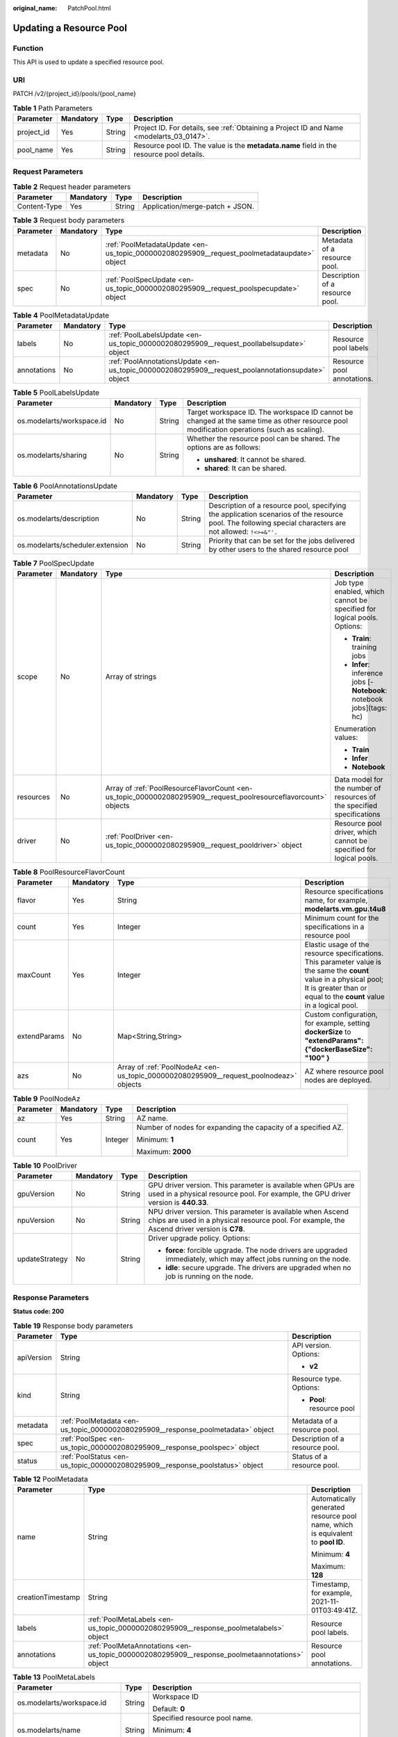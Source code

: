 :original_name: PatchPool.html

.. _PatchPool:

Updating a Resource Pool
========================

Function
--------

This API is used to update a specified resource pool.

URI
---

PATCH /v2/{project_id}/pools/{pool_name}

.. table:: **Table 1** Path Parameters

   +------------+-----------+--------+------------------------------------------------------------------------------------------+
   | Parameter  | Mandatory | Type   | Description                                                                              |
   +============+===========+========+==========================================================================================+
   | project_id | Yes       | String | Project ID. For details, see :ref:`Obtaining a Project ID and Name <modelarts_03_0147>`. |
   +------------+-----------+--------+------------------------------------------------------------------------------------------+
   | pool_name  | Yes       | String | Resource pool ID. The value is the **metadata.name** field in the resource pool details. |
   +------------+-----------+--------+------------------------------------------------------------------------------------------+

Request Parameters
------------------

.. table:: **Table 2** Request header parameters

   ============ ========= ====== ===============================
   Parameter    Mandatory Type   Description
   ============ ========= ====== ===============================
   Content-Type Yes       String Application/merge-patch + JSON.
   ============ ========= ====== ===============================

.. table:: **Table 3** Request body parameters

   +-----------+-----------+---------------------------------------------------------------------------------------------+---------------------------------+
   | Parameter | Mandatory | Type                                                                                        | Description                     |
   +===========+===========+=============================================================================================+=================================+
   | metadata  | No        | :ref:`PoolMetadataUpdate <en-us_topic_0000002080295909__request_poolmetadataupdate>` object | Metadata of a resource pool.    |
   +-----------+-----------+---------------------------------------------------------------------------------------------+---------------------------------+
   | spec      | No        | :ref:`PoolSpecUpdate <en-us_topic_0000002080295909__request_poolspecupdate>` object         | Description of a resource pool. |
   +-----------+-----------+---------------------------------------------------------------------------------------------+---------------------------------+

.. _en-us_topic_0000002080295909__request_poolmetadataupdate:

.. table:: **Table 4** PoolMetadataUpdate

   +-------------+-----------+---------------------------------------------------------------------------------------------------+----------------------------+
   | Parameter   | Mandatory | Type                                                                                              | Description                |
   +=============+===========+===================================================================================================+============================+
   | labels      | No        | :ref:`PoolLabelsUpdate <en-us_topic_0000002080295909__request_poollabelsupdate>` object           | Resource pool labels       |
   +-------------+-----------+---------------------------------------------------------------------------------------------------+----------------------------+
   | annotations | No        | :ref:`PoolAnnotationsUpdate <en-us_topic_0000002080295909__request_poolannotationsupdate>` object | Resource pool annotations. |
   +-------------+-----------+---------------------------------------------------------------------------------------------------+----------------------------+

.. _en-us_topic_0000002080295909__request_poollabelsupdate:

.. table:: **Table 5** PoolLabelsUpdate

   +---------------------------+-----------------+-----------------+--------------------------------------------------------------------------------------------------------------------------------------------+
   | Parameter                 | Mandatory       | Type            | Description                                                                                                                                |
   +===========================+=================+=================+============================================================================================================================================+
   | os.modelarts/workspace.id | No              | String          | Target workspace ID. The workspace ID cannot be changed at the same time as other resource pool modification operations (such as scaling). |
   +---------------------------+-----------------+-----------------+--------------------------------------------------------------------------------------------------------------------------------------------+
   | os.modelarts/sharing      | No              | String          | Whether the resource pool can be shared. The options are as follows:                                                                       |
   |                           |                 |                 |                                                                                                                                            |
   |                           |                 |                 | -  **unshared**: It cannot be shared.                                                                                                      |
   |                           |                 |                 |                                                                                                                                            |
   |                           |                 |                 | -  **shared**: It can be shared.                                                                                                           |
   +---------------------------+-----------------+-----------------+--------------------------------------------------------------------------------------------------------------------------------------------+

.. _en-us_topic_0000002080295909__request_poolannotationsupdate:

.. table:: **Table 6** PoolAnnotationsUpdate

   +----------------------------------+-----------+--------+-----------------------------------------------------------------------------------------------------------------------------------------------------------+
   | Parameter                        | Mandatory | Type   | Description                                                                                                                                               |
   +==================================+===========+========+===========================================================================================================================================================+
   | os.modelarts/description         | No        | String | Description of a resource pool, specifying the application scenarios of the resource pool. The following special characters are not allowed: ``!<>=&"'.`` |
   +----------------------------------+-----------+--------+-----------------------------------------------------------------------------------------------------------------------------------------------------------+
   | os.modelarts/scheduler.extension | No        | String | Priority that can be set for the jobs delivered by other users to the shared resource pool                                                                |
   +----------------------------------+-----------+--------+-----------------------------------------------------------------------------------------------------------------------------------------------------------+

.. _en-us_topic_0000002080295909__request_poolspecupdate:

.. table:: **Table 7** PoolSpecUpdate

   +-----------------+-----------------+-----------------------------------------------------------------------------------------------------------------+-------------------------------------------------------------------------+
   | Parameter       | Mandatory       | Type                                                                                                            | Description                                                             |
   +=================+=================+=================================================================================================================+=========================================================================+
   | scope           | No              | Array of strings                                                                                                | Job type enabled, which cannot be specified for logical pools. Options: |
   |                 |                 |                                                                                                                 |                                                                         |
   |                 |                 |                                                                                                                 | -  **Train**: training jobs                                             |
   |                 |                 |                                                                                                                 |                                                                         |
   |                 |                 |                                                                                                                 | -  **Infer**: inference jobs [- **Notebook**: notebook jobs](tags: hc)  |
   |                 |                 |                                                                                                                 |                                                                         |
   |                 |                 |                                                                                                                 | Enumeration values:                                                     |
   |                 |                 |                                                                                                                 |                                                                         |
   |                 |                 |                                                                                                                 | -  **Train**                                                            |
   |                 |                 |                                                                                                                 |                                                                         |
   |                 |                 |                                                                                                                 | -  **Infer**                                                            |
   |                 |                 |                                                                                                                 |                                                                         |
   |                 |                 |                                                                                                                 | -  **Notebook**                                                         |
   +-----------------+-----------------+-----------------------------------------------------------------------------------------------------------------+-------------------------------------------------------------------------+
   | resources       | No              | Array of :ref:`PoolResourceFlavorCount <en-us_topic_0000002080295909__request_poolresourceflavorcount>` objects | Data model for the number of resources of the specified specifications  |
   +-----------------+-----------------+-----------------------------------------------------------------------------------------------------------------+-------------------------------------------------------------------------+
   | driver          | No              | :ref:`PoolDriver <en-us_topic_0000002080295909__request_pooldriver>` object                                     | Resource pool driver, which cannot be specified for logical pools.      |
   +-----------------+-----------------+-----------------------------------------------------------------------------------------------------------------+-------------------------------------------------------------------------+

.. _en-us_topic_0000002080295909__request_poolresourceflavorcount:

.. table:: **Table 8** PoolResourceFlavorCount

   +--------------+-----------+---------------------------------------------------------------------------------------+----------------------------------------------------------------------------------------------------------------------------------------------------------------------------------------------+
   | Parameter    | Mandatory | Type                                                                                  | Description                                                                                                                                                                                  |
   +==============+===========+=======================================================================================+==============================================================================================================================================================================================+
   | flavor       | Yes       | String                                                                                | Resource specifications name, for example, **modelarts.vm.gpu.t4u8**                                                                                                                         |
   +--------------+-----------+---------------------------------------------------------------------------------------+----------------------------------------------------------------------------------------------------------------------------------------------------------------------------------------------+
   | count        | Yes       | Integer                                                                               | Minimum count for the specifications in a resource pool                                                                                                                                      |
   +--------------+-----------+---------------------------------------------------------------------------------------+----------------------------------------------------------------------------------------------------------------------------------------------------------------------------------------------+
   | maxCount     | Yes       | Integer                                                                               | Elastic usage of the resource specifications. This parameter value is the same the **count** value in a physical pool; It is greater than or equal to the **count** value in a logical pool. |
   +--------------+-----------+---------------------------------------------------------------------------------------+----------------------------------------------------------------------------------------------------------------------------------------------------------------------------------------------+
   | extendParams | No        | Map<String,String>                                                                    | Custom configuration, for example, setting **dockerSize** to **"extendParams": {"dockerBaseSize": "100" }**                                                                                  |
   +--------------+-----------+---------------------------------------------------------------------------------------+----------------------------------------------------------------------------------------------------------------------------------------------------------------------------------------------+
   | azs          | No        | Array of :ref:`PoolNodeAz <en-us_topic_0000002080295909__request_poolnodeaz>` objects | AZ where resource pool nodes are deployed.                                                                                                                                                   |
   +--------------+-----------+---------------------------------------------------------------------------------------+----------------------------------------------------------------------------------------------------------------------------------------------------------------------------------------------+

.. _en-us_topic_0000002080295909__request_poolnodeaz:

.. table:: **Table 9** PoolNodeAz

   +-----------------+-----------------+-----------------+---------------------------------------------------------------+
   | Parameter       | Mandatory       | Type            | Description                                                   |
   +=================+=================+=================+===============================================================+
   | az              | Yes             | String          | AZ name.                                                      |
   +-----------------+-----------------+-----------------+---------------------------------------------------------------+
   | count           | Yes             | Integer         | Number of nodes for expanding the capacity of a specified AZ. |
   |                 |                 |                 |                                                               |
   |                 |                 |                 | Minimum: **1**                                                |
   |                 |                 |                 |                                                               |
   |                 |                 |                 | Maximum: **2000**                                             |
   +-----------------+-----------------+-----------------+---------------------------------------------------------------+

.. _en-us_topic_0000002080295909__request_pooldriver:

.. table:: **Table 10** PoolDriver

   +-----------------+-----------------+-----------------+------------------------------------------------------------------------------------------------------------------------------------------------------------+
   | Parameter       | Mandatory       | Type            | Description                                                                                                                                                |
   +=================+=================+=================+============================================================================================================================================================+
   | gpuVersion      | No              | String          | GPU driver version. This parameter is available when GPUs are used in a physical resource pool. For example, the GPU driver version is **440.33**.         |
   +-----------------+-----------------+-----------------+------------------------------------------------------------------------------------------------------------------------------------------------------------+
   | npuVersion      | No              | String          | NPU driver version. This parameter is available when Ascend chips are used in a physical resource pool. For example, the Ascend driver version is **C78**. |
   +-----------------+-----------------+-----------------+------------------------------------------------------------------------------------------------------------------------------------------------------------+
   | updateStrategy  | No              | String          | Driver upgrade policy. Options:                                                                                                                            |
   |                 |                 |                 |                                                                                                                                                            |
   |                 |                 |                 | -  **force**: forcible upgrade. The node drivers are upgraded immediately, which may affect jobs running on the node.                                      |
   |                 |                 |                 |                                                                                                                                                            |
   |                 |                 |                 | -  **idle**: secure upgrade. The drivers are upgraded when no job is running on the node.                                                                  |
   +-----------------+-----------------+-----------------+------------------------------------------------------------------------------------------------------------------------------------------------------------+

Response Parameters
-------------------

**Status code: 200**

.. table:: **Table 19** Response body parameters

   +-----------------------+----------------------------------------------------------------------------------+---------------------------------+
   | Parameter             | Type                                                                             | Description                     |
   +=======================+==================================================================================+=================================+
   | apiVersion            | String                                                                           | API version. Options:           |
   |                       |                                                                                  |                                 |
   |                       |                                                                                  | -  **v2**                       |
   +-----------------------+----------------------------------------------------------------------------------+---------------------------------+
   | kind                  | String                                                                           | Resource type. Options:         |
   |                       |                                                                                  |                                 |
   |                       |                                                                                  | -  **Pool**: resource pool      |
   +-----------------------+----------------------------------------------------------------------------------+---------------------------------+
   | metadata              | :ref:`PoolMetadata <en-us_topic_0000002080295909__response_poolmetadata>` object | Metadata of a resource pool.    |
   +-----------------------+----------------------------------------------------------------------------------+---------------------------------+
   | spec                  | :ref:`PoolSpec <en-us_topic_0000002080295909__response_poolspec>` object         | Description of a resource pool. |
   +-----------------------+----------------------------------------------------------------------------------+---------------------------------+
   | status                | :ref:`PoolStatus <en-us_topic_0000002080295909__response_poolstatus>` object     | Status of a resource pool.      |
   +-----------------------+----------------------------------------------------------------------------------+---------------------------------+

.. _en-us_topic_0000002080295909__response_poolmetadata:

.. table:: **Table 12** PoolMetadata

   +-----------------------+------------------------------------------------------------------------------------------------+---------------------------------------------------------------------------------+
   | Parameter             | Type                                                                                           | Description                                                                     |
   +=======================+================================================================================================+=================================================================================+
   | name                  | String                                                                                         | Automatically generated resource pool name, which is equivalent to **pool ID**. |
   |                       |                                                                                                |                                                                                 |
   |                       |                                                                                                | Minimum: **4**                                                                  |
   |                       |                                                                                                |                                                                                 |
   |                       |                                                                                                | Maximum: **128**                                                                |
   +-----------------------+------------------------------------------------------------------------------------------------+---------------------------------------------------------------------------------+
   | creationTimestamp     | String                                                                                         | Timestamp, for example, 2021-11-01T03:49:41Z.                                   |
   +-----------------------+------------------------------------------------------------------------------------------------+---------------------------------------------------------------------------------+
   | labels                | :ref:`PoolMetaLabels <en-us_topic_0000002080295909__response_poolmetalabels>` object           | Resource pool labels.                                                           |
   +-----------------------+------------------------------------------------------------------------------------------------+---------------------------------------------------------------------------------+
   | annotations           | :ref:`PoolMetaAnnotations <en-us_topic_0000002080295909__response_poolmetaannotations>` object | Resource pool annotations.                                                      |
   +-----------------------+------------------------------------------------------------------------------------------------+---------------------------------------------------------------------------------+

.. _en-us_topic_0000002080295909__response_poolmetalabels:

.. table:: **Table 13** PoolMetaLabels

   +-------------------------------+-----------------------+-------------------------------------------------------------------------------------------------------------------------------------------------------+
   | Parameter                     | Type                  | Description                                                                                                                                           |
   +===============================+=======================+=======================================================================================================================================================+
   | os.modelarts/workspace.id     | String                | Workspace ID                                                                                                                                          |
   |                               |                       |                                                                                                                                                       |
   |                               |                       | Default: **0**                                                                                                                                        |
   +-------------------------------+-----------------------+-------------------------------------------------------------------------------------------------------------------------------------------------------+
   | os.modelarts/name             | String                | Specified resource pool name.                                                                                                                         |
   |                               |                       |                                                                                                                                                       |
   |                               |                       | Minimum: **4**                                                                                                                                        |
   |                               |                       |                                                                                                                                                       |
   |                               |                       | Maximum: **64**                                                                                                                                       |
   +-------------------------------+-----------------------+-------------------------------------------------------------------------------------------------------------------------------------------------------+
   | os.modelarts/resource.id      | String                | Resource ID, which is typically provided for CBC.                                                                                                     |
   +-------------------------------+-----------------------+-------------------------------------------------------------------------------------------------------------------------------------------------------+
   | os.modelarts/tenant.domain.id | String                | ID of the tenant corresponding to the resource pool, which records the tenant account where the resource pool is created                              |
   +-------------------------------+-----------------------+-------------------------------------------------------------------------------------------------------------------------------------------------------+
   | os.modelarts/create-from      | String                | Source of a resource pool, for example, **admin-console**, indicating that the resource pool is created by the administrator on the ModelArts console |
   +-------------------------------+-----------------------+-------------------------------------------------------------------------------------------------------------------------------------------------------+
   | os.modelarts.pool/biz         | String                | Business type of a resource pool. The value can be **public** or **private**.                                                                         |
   +-------------------------------+-----------------------+-------------------------------------------------------------------------------------------------------------------------------------------------------+
   | os.modelarts/sharing          | String                | Whether the resource pool can be shared. Options:                                                                                                     |
   |                               |                       |                                                                                                                                                       |
   |                               |                       | -  **unshared**: It cannot be shared.                                                                                                                 |
   |                               |                       |                                                                                                                                                       |
   |                               |                       | -  **shared**: It can be shared.                                                                                                                      |
   +-------------------------------+-----------------------+-------------------------------------------------------------------------------------------------------------------------------------------------------+

.. _en-us_topic_0000002080295909__response_poolmetaannotations:

.. table:: **Table 14** PoolMetaAnnotations

   +----------------------------------+-----------------------+-------------------------------------------------------------------------------------------------------------+
   | Parameter                        | Type                  | Description                                                                                                 |
   +==================================+=======================+=============================================================================================================+
   | os.modelarts/description         | String                | Description of a resource pool.                                                                             |
   +----------------------------------+-----------------------+-------------------------------------------------------------------------------------------------------------+
   | os.modelarts/billing.mode        | String                | Billing mode. Options:                                                                                      |
   |                                  |                       |                                                                                                             |
   |                                  |                       | -  **0**: pay-per-use                                                                                       |
   +----------------------------------+-----------------------+-------------------------------------------------------------------------------------------------------------+
   | os.modelarts/auto.renew          | String                | Whether to automatically renew the subscription. Options:                                                   |
   |                                  |                       |                                                                                                             |
   |                                  |                       | -  **0**: auto-renewal disabled (default value)                                                             |
   |                                  |                       |                                                                                                             |
   |                                  |                       | -  **1**: auto-renewal enabled                                                                              |
   +----------------------------------+-----------------------+-------------------------------------------------------------------------------------------------------------+
   | os.modelarts/promotion.info      | String                | Discount selected in CBC.                                                                                   |
   +----------------------------------+-----------------------+-------------------------------------------------------------------------------------------------------------+
   | os.modelarts/service.console.url | String                | URL of the page displayed after the subscription order is paid.                                             |
   +----------------------------------+-----------------------+-------------------------------------------------------------------------------------------------------------+
   | os.modelarts/flavor.resource.ids | String                | Resource ID corresponding to each specification, which is used for interaction with the operations platform |
   +----------------------------------+-----------------------+-------------------------------------------------------------------------------------------------------------+
   | os.modelarts/tms.tags            | String                | Resource tags specified by the user during creation                                                         |
   +----------------------------------+-----------------------+-------------------------------------------------------------------------------------------------------------+
   | os.modelarts/scheduler.extension | String                | Priority that can be set for the jobs delivered by other users to the shared resource pool                  |
   +----------------------------------+-----------------------+-------------------------------------------------------------------------------------------------------------+
   | os.modelarts.pool/subpools.count | String                | Number of logical sub-pools in a resource pool                                                              |
   +----------------------------------+-----------------------+-------------------------------------------------------------------------------------------------------------+

.. _en-us_topic_0000002080295909__response_poolspec:

.. table:: **Table 15** PoolSpec

   +-----------------------+------------------------------------------------------------------------------------------------------------------+--------------------------------------------------------------------------------------------------------------------------------------------------+
   | Parameter             | Type                                                                                                             | Description                                                                                                                                      |
   +=======================+==================================================================================================================+==================================================================================================================================================+
   | type                  | String                                                                                                           | Resource pool type. The options are as follows:                                                                                                  |
   |                       |                                                                                                                  |                                                                                                                                                  |
   |                       |                                                                                                                  | -  **Dedicate**: physical resource pool, which uses a separate network and supports network connection, custom drivers, and custom job types.    |
   |                       |                                                                                                                  |                                                                                                                                                  |
   |                       |                                                                                                                  | -  **Logical**: logical resource pool. After a logical pool is created, contact the administrator for approval.                                  |
   +-----------------------+------------------------------------------------------------------------------------------------------------------+--------------------------------------------------------------------------------------------------------------------------------------------------+
   | scope                 | Array of strings                                                                                                 | Job type enabled, which cannot be specified for logical pools. Options:                                                                          |
   |                       |                                                                                                                  |                                                                                                                                                  |
   |                       |                                                                                                                  | -  **Train**: training jobs                                                                                                                      |
   |                       |                                                                                                                  |                                                                                                                                                  |
   |                       |                                                                                                                  | -  **Infer**: inference jobs [- **Notebook**: notebook jobs](tags: hc)                                                                           |
   |                       |                                                                                                                  |                                                                                                                                                  |
   |                       |                                                                                                                  | Enumeration values:                                                                                                                              |
   |                       |                                                                                                                  |                                                                                                                                                  |
   |                       |                                                                                                                  | -  **Train**                                                                                                                                     |
   |                       |                                                                                                                  |                                                                                                                                                  |
   |                       |                                                                                                                  | -  **Infer**                                                                                                                                     |
   |                       |                                                                                                                  |                                                                                                                                                  |
   |                       |                                                                                                                  | -  **Notebook**                                                                                                                                  |
   +-----------------------+------------------------------------------------------------------------------------------------------------------+--------------------------------------------------------------------------------------------------------------------------------------------------+
   | resources             | Array of :ref:`PoolResourceFlavorCount <en-us_topic_0000002080295909__response_poolresourceflavorcount>` objects | Resource specifications in a resource pool, including resource specifications and the number of resources for each specification.                |
   +-----------------------+------------------------------------------------------------------------------------------------------------------+--------------------------------------------------------------------------------------------------------------------------------------------------+
   | network               | :ref:`PoolNetwork <en-us_topic_0000002080295909__response_poolnetwork>` object                                   | Network settings for a resource pool. This parameter is mandatory for physical resource pools and is unavailable for logical resource pools.     |
   +-----------------------+------------------------------------------------------------------------------------------------------------------+--------------------------------------------------------------------------------------------------------------------------------------------------+
   | containerNetwork      | :ref:`PoolClusterContainerNetwork <en-us_topic_0000002080295909__response_poolclustercontainernetwork>` object   | Kubernetes container network                                                                                                                     |
   +-----------------------+------------------------------------------------------------------------------------------------------------------+--------------------------------------------------------------------------------------------------------------------------------------------------+
   | kubernetesSvcIpRange  | String                                                                                                           | CIDR of the Kubernetes service network segment                                                                                                   |
   +-----------------------+------------------------------------------------------------------------------------------------------------------+--------------------------------------------------------------------------------------------------------------------------------------------------+
   | masters               | Array of :ref:`PoolClusterMaster <en-us_topic_0000002080295909__response_poolclustermaster>` objects             | Master node parameters in a resource pool. This parameter is optional for physical resource pools and is unavailable for logical resource pools. |
   +-----------------------+------------------------------------------------------------------------------------------------------------------+--------------------------------------------------------------------------------------------------------------------------------------------------+
   | driver                | :ref:`PoolDriver <en-us_topic_0000002080295909__response_pooldriver>` object                                     | Resource pool driver.                                                                                                                            |
   +-----------------------+------------------------------------------------------------------------------------------------------------------+--------------------------------------------------------------------------------------------------------------------------------------------------+
   | userLogin             | :ref:`PoolUserLogin <en-us_topic_0000002080295909__response_pooluserlogin>` object                               | Node login information of a privilege pool                                                                                                       |
   +-----------------------+------------------------------------------------------------------------------------------------------------------+--------------------------------------------------------------------------------------------------------------------------------------------------+
   | clusters              | Array of :ref:`PoolClusterInfo <en-us_topic_0000002080295909__response_poolclusterinfo>` objects                 | Privilege pool cluster information                                                                                                               |
   +-----------------------+------------------------------------------------------------------------------------------------------------------+--------------------------------------------------------------------------------------------------------------------------------------------------+
   | ipv6enable            | Boolean                                                                                                          | Whether to enable IPv6                                                                                                                           |
   +-----------------------+------------------------------------------------------------------------------------------------------------------+--------------------------------------------------------------------------------------------------------------------------------------------------+
   | controlMode           | Integer                                                                                                          | Restriction status of a resource pool. Options:                                                                                                  |
   |                       |                                                                                                                  |                                                                                                                                                  |
   |                       |                                                                                                                  | -  **0**: The resource pool is not restricted.                                                                                                   |
   |                       |                                                                                                                  |                                                                                                                                                  |
   |                       |                                                                                                                  | -  **2**: Modifying specifications is restricted.                                                                                                |
   |                       |                                                                                                                  |                                                                                                                                                  |
   |                       |                                                                                                                  | -  **4**: The service is restricted.                                                                                                             |
   |                       |                                                                                                                  |                                                                                                                                                  |
   |                       |                                                                                                                  | -  **8**: The resource pool is frozen.                                                                                                           |
   |                       |                                                                                                                  |                                                                                                                                                  |
   |                       |                                                                                                                  | -  **16**: The resource pool is frozen by the public security department (cannot be unsubscribed). In addition, multiple statuses are allowed.   |
   +-----------------------+------------------------------------------------------------------------------------------------------------------+--------------------------------------------------------------------------------------------------------------------------------------------------+

.. _en-us_topic_0000002080295909__response_poolresourceflavorcount:

.. table:: **Table 16** PoolResourceFlavorCount

   +--------------+----------------------------------------------------------------------------------------+----------------------------------------------------------------------------------------------------------------------------------------------------------------------------------------------+
   | Parameter    | Type                                                                                   | Description                                                                                                                                                                                  |
   +==============+========================================================================================+==============================================================================================================================================================================================+
   | flavor       | String                                                                                 | Resource specifications name, for example, **modelarts.vm.gpu.t4u8**                                                                                                                         |
   +--------------+----------------------------------------------------------------------------------------+----------------------------------------------------------------------------------------------------------------------------------------------------------------------------------------------+
   | count        | Integer                                                                                | Minimum count for the specifications in a resource pool                                                                                                                                      |
   +--------------+----------------------------------------------------------------------------------------+----------------------------------------------------------------------------------------------------------------------------------------------------------------------------------------------+
   | maxCount     | Integer                                                                                | Elastic usage of the resource specifications. This parameter value is the same the **count** value in a physical pool; It is greater than or equal to the **count** value in a logical pool. |
   +--------------+----------------------------------------------------------------------------------------+----------------------------------------------------------------------------------------------------------------------------------------------------------------------------------------------+
   | extendParams | Map<String,String>                                                                     | Custom configuration, for example, setting **dockerSize** to **"extendParams": {"dockerBaseSize": "100" }**                                                                                  |
   +--------------+----------------------------------------------------------------------------------------+----------------------------------------------------------------------------------------------------------------------------------------------------------------------------------------------+
   | azs          | Array of :ref:`PoolNodeAz <en-us_topic_0000002080295909__response_poolnodeaz>` objects | AZ where resource pool nodes are deployed.                                                                                                                                                   |
   +--------------+----------------------------------------------------------------------------------------+----------------------------------------------------------------------------------------------------------------------------------------------------------------------------------------------+

.. _en-us_topic_0000002080295909__response_poolnetwork:

.. table:: **Table 17** PoolNetwork

   +-----------------------+-----------------------+-----------------------------------------------------------------------------------------------------------------------------------------------------------------+
   | Parameter             | Type                  | Description                                                                                                                                                     |
   +=======================+=======================+=================================================================================================================================================================+
   | name                  | String                | Network name. When you create a network with a specified name, the system will automatically create subnets for you. By default, the first subnet will be used. |
   |                       |                       |                                                                                                                                                                 |
   |                       |                       | Minimum: **4**                                                                                                                                                  |
   |                       |                       |                                                                                                                                                                 |
   |                       |                       | Maximum: **128**                                                                                                                                                |
   +-----------------------+-----------------------+-----------------------------------------------------------------------------------------------------------------------------------------------------------------+
   | vpcId                 | String                | VPC ID, which must be specified when a privileged pool is created and is unavailable for a non-privileged pool                                                  |
   +-----------------------+-----------------------+-----------------------------------------------------------------------------------------------------------------------------------------------------------------+
   | subnetId              | String                | Subnet ID, which must be specified when a privileged pool is created and is unavailable for a non-privileged pool                                               |
   +-----------------------+-----------------------+-----------------------------------------------------------------------------------------------------------------------------------------------------------------+

.. _en-us_topic_0000002080295909__response_poolclustercontainernetwork:

.. table:: **Table 18** PoolClusterContainerNetwork

   +-----------------------+-----------------------+-----------------------------------------------------------------------------------------------------------------------------------+
   | Parameter             | Type                  | Description                                                                                                                       |
   +=======================+=======================+===================================================================================================================================+
   | mode                  | String                | Container network model                                                                                                           |
   |                       |                       |                                                                                                                                   |
   |                       |                       | Enumeration values:                                                                                                               |
   |                       |                       |                                                                                                                                   |
   |                       |                       | -  **overlay_l2**                                                                                                                 |
   |                       |                       |                                                                                                                                   |
   |                       |                       | -  **vpc-router**                                                                                                                 |
   |                       |                       |                                                                                                                                   |
   |                       |                       | -  **eni**                                                                                                                        |
   +-----------------------+-----------------------+-----------------------------------------------------------------------------------------------------------------------------------+
   | cidr                  | String                | Container network segment. This parameter is available only when the container network model is **overlay_l2** or **vpc-router**. |
   +-----------------------+-----------------------+-----------------------------------------------------------------------------------------------------------------------------------+

.. _en-us_topic_0000002080295909__response_poolclustermaster:

.. table:: **Table 19** PoolClusterMaster

   ========= ====== ===================================
   Parameter Type   Description
   ========= ====== ===================================
   az        String AZ where the master node is located
   ========= ====== ===================================

.. _en-us_topic_0000002080295909__response_pooldriver:

.. table:: **Table 20** PoolDriver

   +-----------------------+-----------------------+------------------------------------------------------------------------------------------------------------------------------------------------------------+
   | Parameter             | Type                  | Description                                                                                                                                                |
   +=======================+=======================+============================================================================================================================================================+
   | gpuVersion            | String                | GPU driver version. This parameter is available when GPUs are used in a physical resource pool. For example, the GPU driver version is **440.33**.         |
   +-----------------------+-----------------------+------------------------------------------------------------------------------------------------------------------------------------------------------------+
   | npuVersion            | String                | NPU driver version. This parameter is available when Ascend chips are used in a physical resource pool. For example, the Ascend driver version is **C78**. |
   +-----------------------+-----------------------+------------------------------------------------------------------------------------------------------------------------------------------------------------+
   | updateStrategy        | String                | Driver upgrade policy. Options:                                                                                                                            |
   |                       |                       |                                                                                                                                                            |
   |                       |                       | -  **force**: forcible upgrade. The node drivers are upgraded immediately, which may affect jobs running on the node.                                      |
   |                       |                       |                                                                                                                                                            |
   |                       |                       | -  **idle**: secure upgrade. The drivers are upgraded when no job is running on the node.                                                                  |
   +-----------------------+-----------------------+------------------------------------------------------------------------------------------------------------------------------------------------------------+

.. _en-us_topic_0000002080295909__response_pooluserlogin:

.. table:: **Table 21** PoolUserLogin

   +-------------+--------+--------------------------------------------------------------------------------------------------------+
   | Parameter   | Type   | Description                                                                                            |
   +=============+========+========================================================================================================+
   | keyPairName | String | Key pair name                                                                                          |
   +-------------+--------+--------------------------------------------------------------------------------------------------------+
   | password    | String | Password, which must be salted, encrypted, and encoded using Base64. The default username is **root**. |
   +-------------+--------+--------------------------------------------------------------------------------------------------------+

.. _en-us_topic_0000002080295909__response_poolstatus:

.. table:: **Table 22** PoolStatus

   +-----------------------+--------------------------------------------------------------------------------------------------+-----------------------------------------------------------------------------------------------------------------------------+
   | Parameter             | Type                                                                                             | Description                                                                                                                 |
   +=======================+==================================================================================================+=============================================================================================================================+
   | phase                 | String                                                                                           | Resource pool status. Options:                                                                                              |
   |                       |                                                                                                  |                                                                                                                             |
   |                       |                                                                                                  | -  **Creating**: The resource pool is being created.                                                                        |
   |                       |                                                                                                  |                                                                                                                             |
   |                       |                                                                                                  | -  **Running**: The resource pool is running.                                                                               |
   |                       |                                                                                                  |                                                                                                                             |
   |                       |                                                                                                  | -  **Abnormal**: The resource pool malfunctions.                                                                            |
   |                       |                                                                                                  |                                                                                                                             |
   |                       |                                                                                                  | -  **Deleting**: The resource pool is being deleted.                                                                        |
   |                       |                                                                                                  |                                                                                                                             |
   |                       |                                                                                                  | -  **Error**: An error occurred in the resource pool.                                                                       |
   |                       |                                                                                                  |                                                                                                                             |
   |                       |                                                                                                  | -  **CreationFailed**: Creating the resource pool failed.                                                                   |
   |                       |                                                                                                  |                                                                                                                             |
   |                       |                                                                                                  | -  **ScalingFailed**: Expanding the capacity of the resource pool failed.                                                   |
   |                       |                                                                                                  |                                                                                                                             |
   |                       |                                                                                                  | -  **Waiting**: The resource pool is awaiting creation, which is typically caused by an unpaid order or unapproved request. |
   +-----------------------+--------------------------------------------------------------------------------------------------+-----------------------------------------------------------------------------------------------------------------------------+
   | message               | String                                                                                           | Message indicating that the resource pool is in the current state.                                                          |
   +-----------------------+--------------------------------------------------------------------------------------------------+-----------------------------------------------------------------------------------------------------------------------------+
   | resources             | :ref:`resources <en-us_topic_0000002080295909__response_resources>` object                       | Left blank for logical pools, which do not need to be created.                                                              |
   +-----------------------+--------------------------------------------------------------------------------------------------+-----------------------------------------------------------------------------------------------------------------------------+
   | scope                 | Array of :ref:`scope <en-us_topic_0000002080295909__response_scope>` objects                     | Service status of a resource pool.                                                                                          |
   +-----------------------+--------------------------------------------------------------------------------------------------+-----------------------------------------------------------------------------------------------------------------------------+
   | driver                | :ref:`driver <en-us_topic_0000002080295909__response_driver>` object                             | Resource pool driver.                                                                                                       |
   +-----------------------+--------------------------------------------------------------------------------------------------+-----------------------------------------------------------------------------------------------------------------------------+
   | parent                | String                                                                                           | Name of the parent node of a resource pool. This parameter is left blank for physical pools.                                |
   +-----------------------+--------------------------------------------------------------------------------------------------+-----------------------------------------------------------------------------------------------------------------------------+
   | root                  | String                                                                                           | Name of the root node in a resource pool. For a physical pool, the value is its name.                                       |
   +-----------------------+--------------------------------------------------------------------------------------------------+-----------------------------------------------------------------------------------------------------------------------------+
   | clusters              | Array of :ref:`PoolClusterInfo <en-us_topic_0000002080295909__response_poolclusterinfo>` objects | Resource pool cluster information. This parameter is available only for privileged pools.                                   |
   +-----------------------+--------------------------------------------------------------------------------------------------+-----------------------------------------------------------------------------------------------------------------------------+

.. _en-us_topic_0000002080295909__response_resources:

.. table:: **Table 23** resources

   +-----------+--------------------------------------------------------------------------------------------------------+---------------------------------------------+
   | Parameter | Type                                                                                                   | Description                                 |
   +===========+========================================================================================================+=============================================+
   | creating  | :ref:`PoolResourceFlavorCount <en-us_topic_0000002080295909__response_poolresourceflavorcount>` object | Number of resources that are being created. |
   +-----------+--------------------------------------------------------------------------------------------------------+---------------------------------------------+
   | available | :ref:`PoolResourceFlavorCount <en-us_topic_0000002080295909__response_poolresourceflavorcount>` object | Number of available resources.              |
   +-----------+--------------------------------------------------------------------------------------------------------+---------------------------------------------+
   | abnormal  | :ref:`PoolResourceFlavorCount <en-us_topic_0000002080295909__response_poolresourceflavorcount>` object | Number of unavailable resources.            |
   +-----------+--------------------------------------------------------------------------------------------------------+---------------------------------------------+
   | deleting  | :ref:`PoolResourceFlavorCount <en-us_topic_0000002080295909__response_poolresourceflavorcount>` object | Number of resources that are being deleted. |
   +-----------+--------------------------------------------------------------------------------------------------------+---------------------------------------------+

.. _en-us_topic_0000002080295909__response_poolnodeaz:

.. table:: **Table 24** PoolNodeAz

   +-----------------------+-----------------------+---------------------------------------------------------------+
   | Parameter             | Type                  | Description                                                   |
   +=======================+=======================+===============================================================+
   | az                    | String                | AZ name.                                                      |
   +-----------------------+-----------------------+---------------------------------------------------------------+
   | count                 | Integer               | Number of nodes for expanding the capacity of a specified AZ. |
   |                       |                       |                                                               |
   |                       |                       | Minimum: **1**                                                |
   |                       |                       |                                                               |
   |                       |                       | Maximum: **2000**                                             |
   +-----------------------+-----------------------+---------------------------------------------------------------+

.. _en-us_topic_0000002080295909__response_scope:

.. table:: **Table 25** scope

   +-----------------------+-----------------------+-------------------------------------------------------------------------+
   | Parameter             | Type                  | Description                                                             |
   +=======================+=======================+=========================================================================+
   | scopeType             | String                | Job type enabled, which cannot be specified for logical pools. Options: |
   |                       |                       |                                                                         |
   |                       |                       | -  **Train**: training jobs                                             |
   |                       |                       |                                                                         |
   |                       |                       | -  **Infer**: inference jobs [- **Notebook**: notebook jobs](tags: hc)  |
   |                       |                       |                                                                         |
   |                       |                       | Enumeration values:                                                     |
   |                       |                       |                                                                         |
   |                       |                       | -  **Train**                                                            |
   |                       |                       |                                                                         |
   |                       |                       | -  **Infer**                                                            |
   |                       |                       |                                                                         |
   |                       |                       | -  **Notebook**                                                         |
   +-----------------------+-----------------------+-------------------------------------------------------------------------+
   | state                 | String                | Service status. Options:                                                |
   |                       |                       |                                                                         |
   |                       |                       | -  **Enabling**: The service is being enabled.                          |
   |                       |                       |                                                                         |
   |                       |                       | -  **Enabled**: The service is enabled.                                 |
   |                       |                       |                                                                         |
   |                       |                       | -  **Disabling**: The service is being disabled.                        |
   |                       |                       |                                                                         |
   |                       |                       | -  **Disabled**: The service is disabled.                               |
   +-----------------------+-----------------------+-------------------------------------------------------------------------+

.. _en-us_topic_0000002080295909__response_driver:

.. table:: **Table 26** driver

   +-----------+------------------------------------------------------------------------------------------+-------------+
   | Parameter | Type                                                                                     | Description |
   +===========+==========================================================================================+=============+
   | gpu       | :ref:`PoolDriverStatus <en-us_topic_0000002080295909__response_pooldriverstatus>` object | GPU driver. |
   +-----------+------------------------------------------------------------------------------------------+-------------+
   | npu       | :ref:`PoolDriverStatus <en-us_topic_0000002080295909__response_pooldriverstatus>` object | NPU driver. |
   +-----------+------------------------------------------------------------------------------------------+-------------+

.. _en-us_topic_0000002080295909__response_pooldriverstatus:

.. table:: **Table 27** PoolDriverStatus

   +-----------------------+-----------------------+-------------------------------------------------+
   | Parameter             | Type                  | Description                                     |
   +=======================+=======================+=================================================+
   | version               | String                | Driver version                                  |
   +-----------------------+-----------------------+-------------------------------------------------+
   | state                 | String                | Driver status. Options:                         |
   |                       |                       |                                                 |
   |                       |                       | -  **Creating**: The driver is being created.   |
   |                       |                       |                                                 |
   |                       |                       | -  **Upgrading**: The driver is being upgraded. |
   |                       |                       |                                                 |
   |                       |                       | -  **Running**: The driver is running.          |
   |                       |                       |                                                 |
   |                       |                       | -  **Abnormal**: The driver malfunctions.       |
   +-----------------------+-----------------------+-------------------------------------------------+

.. _en-us_topic_0000002080295909__response_poolclusterinfo:

.. table:: **Table 28** PoolClusterInfo

   ========== ====== ============
   Parameter  Type   Description
   ========== ====== ============
   name       String Cluster name
   providerId String Cluster ID
   ========== ====== ============

**Status code: 400**

.. table:: **Table 29** Response body parameters

   ========== ====== ==============
   Parameter  Type   Description
   ========== ====== ==============
   error_code String Error code.
   error_msg  String Error message.
   ========== ====== ==============

**Status code: 404**

.. table:: **Table 46** Response body parameters

   ========== ====== ==============
   Parameter  Type   Description
   ========== ====== ==============
   error_code String Error code.
   error_msg  String Error message.
   ========== ====== ==============

Example Requests
----------------

Expand the capacity of a resource pool.

.. code-block::

   PATCH https://{endpoint}/v2/{project_id}/pools/{pool_name}

   {
     "spec" : {
       "resources" : [ {
         "flavor" : "modelarts.vm.cpu.4ud",
         "count" : 3
       } ]
     }
   }

Example Responses
-----------------

**Status code: 200**

OK

.. code-block::

   {
     "kind" : "Pool",
     "apiVersion" : "v2",
     "metadata" : {
       "name" : "auto-pool-os-86c13962597848eeb29c5861153a391f",
       "creationTimestamp" : "2022-09-16T03:10:40Z",
       "labels" : {
         "os.modelarts/name" : "auto-pool-os",
         "os.modelarts/resource.id" : "maos-auto-pool-os-72w8d"
       },
       "annotations" : {
         "os.modelarts/description" : "",
         "os.modelarts/billing.mode" : "0"
       }
     },
     "spec" : {
       "type" : "Dedicate",
       "scope" : [ "Train", "Infer" ],
       "resources" : [ {
         "flavor" : "modelarts.vm.cpu.4ud",
         "count" : 3
       } ],
       "network" : {
         "name" : "network-maos-86c13962597848eeb29c5861153a391f"
       }
     },
     "status" : {
       "phase" : "Running",
       "root" : "auto-pool-os-86c13962597848eeb29c5861153a391f",
       "scope" : [ {
         "scopeType" : "Train",
         "state" : "Enabled"
       }, {
         "scopeType" : "Infer",
         "state" : "Enabled"
       } ],
       "resources" : {
         "creating" : [ {
           "flavor" : "modelarts.vm.cpu.4ud",
           "count" : 1,
           "azs" : [ {
             "az" : "az-7c",
             "count" : 1
           } ]
         } ],
         "available" : [ {
           "flavor" : "modelarts.vm.cpu.4ud",
           "count" : 2,
           "azs" : [ {
             "az" : "az-7c",
             "count" : 2
           } ]
         } ]
       }
     }
   }

**Status code: 400**

Bad request

.. code-block::

   {
     "error_code" : "ModelArts.50004000",
     "error_msg" : "Bad request"
   }

**Status code: 404**

Not found.

.. code-block::

   {
     "error_code" : "ModelArts.50015001",
     "error_msg" : "pool not found"
   }

Status Codes
------------

=========== ===========
Status Code Description
=========== ===========
200         OK
400         Bad request
404         Not found.
=========== ===========

Error Codes
-----------

See :ref:`Error Codes <modelarts_03_0095>`.
